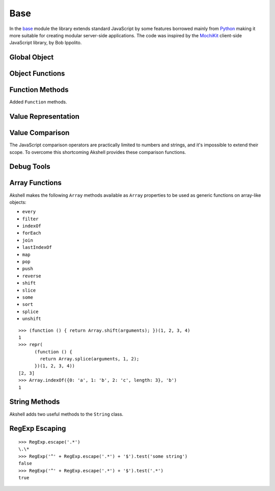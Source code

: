====
Base
====

In the base_ module the library extends standard JavaScript by some
features borrowed mainly from Python_ making it more suitable for
creating modular server-side applications. The code was inspired by
the MochiKit_ client-side JavaScript library, by Bob Ippolito.

.. _base: https://github.com/akshell/ak/blob/0.3/base.js
.. _Python: http://python.org/
.. _MochiKit: http://mochikit.com/


Global Object
=============

.. data:: global

   The global object reference; an analog of the window property in
   client-side JavaScript.


Object Functions
================

.. function:: update(self[, attributes], objects...)

   Mutate the object *self* by setting its key:value pairs to those
   from *objects* (key:value pairs from later objects will overwrite
   those from earlier ones); return *self*. Property setting is done
   via the :func:`set` function called with *attributes*; if
   *attributes* are not specified, they default to :data:`COMMON`.

.. function:: items(object)

   Return an array of ``[propertyName, propertyValue]`` pairs for
   *object* in the order determined by the ``for..in`` loop.

.. function:: keys(object)

   Return an array of the *object* property names in the order
   determined by the ``for..in`` loop.

.. function:: values(object)

   Return an array of the *object* property values in the order
   determined by the ``for..in`` loop.


Function Methods
================

.. class:: Function

   Added ``Function`` methods.

   .. method:: decorated(decorators...)

      Return a :term:`decorated<decorator>` function; *decorators* are
      applied in reverse order.

   .. method:: wraps(func)

      Borrow the ``prototype``, ``__proto__``, and ``__name__``
      properties from *func*; return ``this``. Useful for writing
      :term:`decorators<decorator>`.

   .. method:: subclass([constructor,] prototype={})

      Return a :term:`subclass` of this :term:`class`. ``subclass()``
      is a heart of Akshell object-oriented system; it brings classes
      to the prototype-oriented world of JavaScript in a natural
      way. Each function can be a class, i.e., could be used for
      creating objects by the operator ``new``. A class can be
      subclassed via the ``subclass()`` method; a subclass inherits
      methods and attributes of its parent class, which are specified
      in the ``prototype`` property of the parent class; so objects of
      the subclass can be used wherever objects of the parent class
      are required.

      *constructor* defaults to a function simply calling this
      function if this function is not ``Object``; otherwise it
      defaults to an empty function. ::

         var Figure = Object.subclass(
           {
             getArea: abstract
           });

         var Rectangle = Figure.subclass(
           function (a, b) {
             // Leading underscore marks private attributes
             this._a = a;
             this._b = b;
           },
           {
             getArea: function () { return this._a * this._b; }
           });

         var Square = Rectangle.subclass(
           function (a) {
             Rectangle.call(this, a, a);
           });

      ``Function`` is a class of classes, a so-called
      :term:`metaclass`. By subclassing ``Function`` one could produce
      other metaclasses; the ``subclass()`` method could be redefined
      in them to alter the behavior of the class machinery. This is
      for advanced use only; do **not** use metaclasses unless you
      understand what you are doing and failed to find a simpler
      approach!

   .. method:: subclassOf(base)

      Test if this class is a subclass of the class *base*.


Value Representation
====================

.. function:: repr(value)

   Return a *value* representation. This function is targeted on
   debugging. One could add ``repr()`` support to his own class by
   adding the ``__repr__()`` method to it. ::

      >>> repr(42)
      42
      >>> repr(true)
      true
      >>> repr("Some\" tricky\n\t'string'")
      "Some\" tricky\n\t'string'"
      >>> repr({n: 42, s: 'string'})
      {n: 42, s: "string"}
      >>> repr({__repr__: function () { return 'My own repr!'; }})
      My own repr!


Value Comparison
================

The JavaScript comparison operators are practically limited to numbers
and strings, and it's impossible to extend their scope. To overcome
this shortcoming Akshell provides these comparison functions.

.. function:: cmp(lhs, rhs)

   Return -1 if *lhs* is less than *rhs*, 0 if they are equal, +1 if
   *lhs* is greater than *rhs*; throw a :exc:`CmpError` if these
   values are incomparable. The comparison algorithm is:

   1. if the values are equivalent (``lhs === rhs``) return ``0``;

   2. if *lhs* has a ``__cmp__`` method return ``lhs.__cmp__(rhs)``;

   3. if *rhs* has a ``__cmp__`` method return ``-rhs.__cmp__(lhs)``;

   4. the values are incomparable -- throw ``CmpError(lhs, rhs)``.

   Your own types can support ``cmp`` by providing a method
   ``__cmp__(other)``; it should

   * return -1 if *this* is less than *other*;
   * return  0 if *this* is equal to *other*;
   * return +1 if *this* is greater than *other*;
   * throw ``CmpError(this, other)`` if *this* and *other* are
     incomparable.

   ::

      (function ()
      {
        assertSame(cmp(null, null), 0);
        var C = Object.subclass(
          function (n) {
            this._n = n;
          },
          {
            __cmp__: function (other) {
              if (!(other instanceof C))
                throw CmpError(this, other);
              return cmp(this._n, other._n);
            }
          });
        assertSame(cmp(new C(0), new C(0)), 0);
        assertSame(cmp(new C(1), new C(0)), 1);
        assertSame(cmp(new C(0), new C(1)), -1);
        assertThrow(CmpError, cmp, new C(0), 42);
      })()

   The ``__cmp__(other)`` method of ``Number``, ``String``,
   ``Boolean``, and ``Date`` throws a :exc:`CmpError` if *other* is
   not a value/object of the same type/class; if follows common
   comparison semantics otherwise::

      >>> cmp(true, false)
      1
      >>> cmp('abc', 'def')
      -1
      >>> cmp(42, new Number(42))
      0
      >>> cmp(new Date('Feb 1 2010'), new Date('Sep 13 2010'))
      -1
      >>> cmp(42, '42')
      CmpError: ...
      >>> cmp(0, false)
      CmpError: ...
      >>> cmp(false, null)
      CmpError: ...

   The ``__cmp__(other)`` method of ``Array`` perform a lexicographic
   comparison of array-like objects: it iterates over the objects and
   returns

   * ``cmp(this[i], other[i])`` where ``i`` is the smallest index less
     than ``this.length`` and ``other.length`` such that
     ``cmp(this[i], other[i]) != 0``;

   * ``cmp(this.length, other.length)`` if such ``i`` does not exist.

.. exception:: CmpError(lhs, rhs)

   Values *lhs* and *rhs* are incomparable.

.. function:: equal(lhs, rhs)

   Return ``true`` is *lhs* and *rhs* are equal, ``false``
   otherwise. This is achieved by the following algorithm:

   1. if the values are equivalent (``lhs === rhs``) return ``true``;

   2. if *lhs* has an ``__eq__`` method return ``lhs.__eq__(rhs)``;

   3. if *rhs* has an ``__eq__`` method return ``rhs.__eq__(lhs)``;

   4. return ``true`` if ``cmp(lhs, rhs) == 0``, ``false`` if it's
      non-zero or a :exc:`CmpError` was thrown.

   If your class has a ``__cmp__`` method it already supports
   ``equal``. Classes which have equality semantics but don't have
   order semantics should define a ``__eq__(other)`` method returning
   ``true`` if *this* and *other* are equal and ``false``
   otherwise. The ``__eq__`` method could also be added for
   optimization reasons. ::

      >>> equal(42, 42)
      true
      >>> equal(42, new Number(42))
      true
      >>> equal(42, '42')
      false
      >>> equal([1,2, [3, 4]], [1, 2, [3, 4]])
      true
      >>> equal({}, {})
      false
      >>> equal({__eq__: function () { return true; }}, null)
      true


.. _debug_tools:

Debug Tools
===========

.. exception:: AssertionError

   Assertion failed.

.. function:: assert(value[, message])

   Throw an :exc:`AssertionError` if ``!value``.

.. function:: assertSame(lhs, rhs[, message])

   Throw an :exc:`AssertionError` if ``lhs !== rhs``.

.. function:: assertEqual(lhs, rhs[, message])

   Throw an :exc:`AssertionError` if ``!equal(lhs, rhs)``.

.. function:: assertThrow(errorClass, func[, args...])

   Evaluate ``func.apply(global, args)``; throw an
   :exc:`AssertionError` if exception wasn't thrown or if the thrown
   exception was not instance of *errorClass*.


Array Functions
===============

Akshell makes the following ``Array`` methods available as ``Array``
properties to be used as generic functions on array-like objects:

* ``every``
* ``filter``
* ``indexOf``
* ``forEach``
* ``join``
* ``lastIndexOf``
* ``map``
* ``pop``
* ``push``
* ``reverse``
* ``shift``
* ``slice``
* ``some``
* ``sort``
* ``splice``
* ``unshift``

::

   >>> (function () { return Array.shift(arguments); })(1, 2, 3, 4)
   1
   >>> repr(
         (function () {
           return Array.splice(arguments, 1, 2);
         })(1, 2, 3, 4))
   [2, 3]
   >>> Array.indexOf({0: 'a', 1: 'b', 2: 'c', length: 3}, 'b')
   1


String Methods
==============

.. class:: String

   Akshell adds two useful methods to the ``String`` class.

   .. method:: startsWith(prefix)

      Test if the string starts with *prefix*.

   .. method:: endsWith(suffix)

      Test if the string ends with *suffix*.


RegExp Escaping
===============

.. function:: RegExp.escape(string)

   Return a string escaped for embedding into a regular expression.

::

   >>> RegExp.escape('.*')
   \.\*
   >>> RegExp('^' + RegExp.escape('.*') + '$').test('some string')
   false
   >>> RegExp('^' + RegExp.escape('.*') + '$').test('.*')
   true
